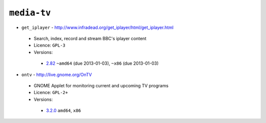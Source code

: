 ``media-tv``
------------

* ``get_iplayer`` - http://www.infradead.org/get_iplayer/html/get_iplayer.html

 * Search, index, record and stream BBC's iplayer content
 * Licence: ``GPL-3``
 * Versions:

  * `2.82 <https://github.com/JNRowe/jnrowe-misc/blob/master/media-tv/get_iplayer/get_iplayer-2.82.ebuild>`__  ``~amd64`` (due 2013-01-03), ``~x86`` (due 2013-01-03)

* ``ontv`` - http://live.gnome.org/OnTV

 * GNOME Applet for monitoring current and upcoming TV programs
 * Licence: ``GPL-2+``
 * Versions:

  * `3.2.0 <https://github.com/JNRowe/jnrowe-misc/blob/master/media-tv/ontv/ontv-3.2.0.ebuild>`__  ``amd64``, ``x86``

